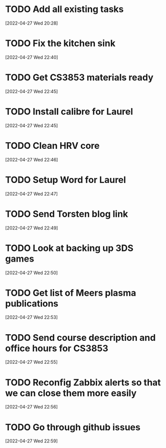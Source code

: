 #+FILETAGS: REFILE
* TODO Add all existing tasks
[2022-04-27 Wed 20:28]
* TODO Fix the kitchen sink
  :LOGBOOK:
  CLOCK: [2022-04-27 Wed 22:40]--[2022-04-27 Wed 22:41] =>  0:01
  :END:
[2022-04-27 Wed 22:40]
* TODO Get CS3853 materials ready
[2022-04-27 Wed 22:45]
* TODO Install calibre for Laurel
  :LOGBOOK:
  CLOCK: [2022-04-27 Wed 22:45]--[2022-04-27 Wed 22:46] =>  0:01
  :END:
[2022-04-27 Wed 22:45]
* TODO Clean HRV core
[2022-04-27 Wed 22:46]
* TODO Setup Word for Laurel
[2022-04-27 Wed 22:47]
* TODO Send Torsten blog link
[2022-04-27 Wed 22:49]
* TODO Look at backing up 3DS games
[2022-04-27 Wed 22:50]
* TODO Get list of Meers plasma publications
[2022-04-27 Wed 22:53]
* TODO Send course description and office hours for CS3853
  :LOGBOOK:
  CLOCK: [2022-04-27 Wed 22:55]--[2022-04-27 Wed 22:56] =>  0:01
  :END:
[2022-04-27 Wed 22:55]
* TODO Reconfig Zabbix alerts so that we can close them more easily
[2022-04-27 Wed 22:56]
* TODO Go through github issues
[2022-04-27 Wed 22:59]
